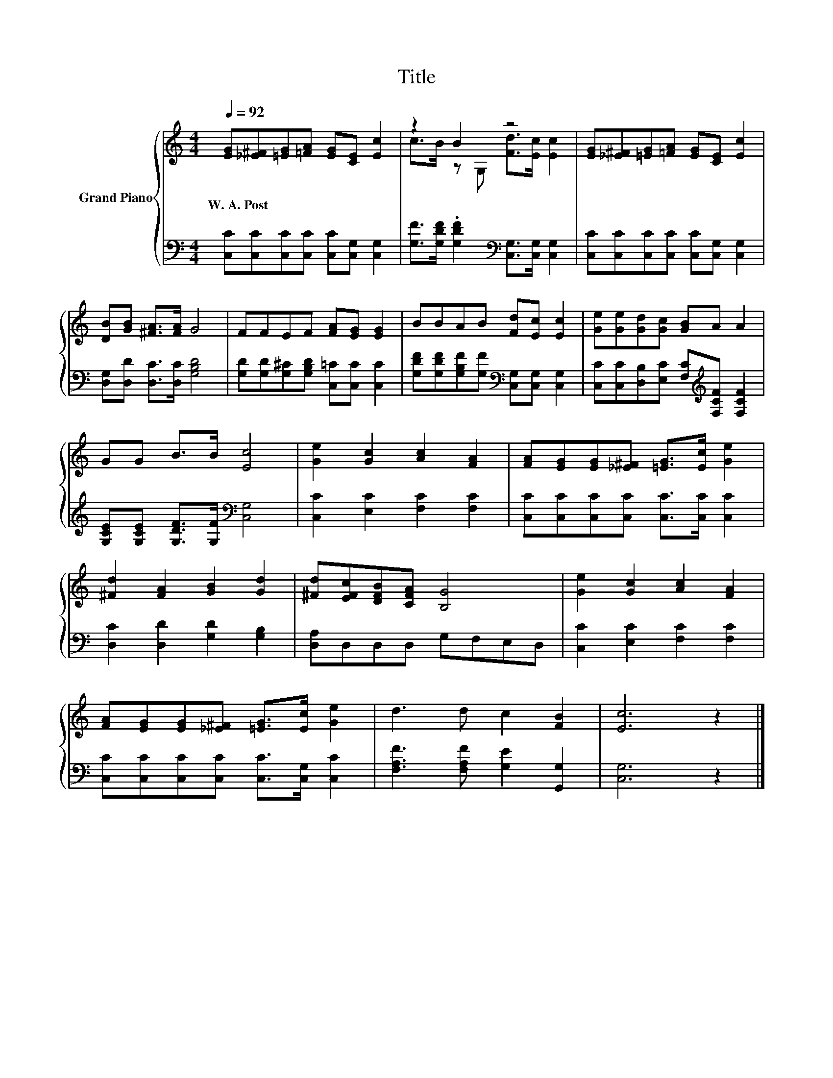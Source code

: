 X:1
T:Title
%%score { ( 1 3 ) | 2 }
L:1/8
Q:1/4=92
M:4/4
K:C
V:1 treble nm="Grand Piano"
V:3 treble 
V:2 bass 
V:1
 [EG][_E^F][=EG][=FA] [EG][CE] [Ec]2 | z2 B2 z4 | [EG][_E^F][=EG][=FA] [EG][CE] [Ec]2 | %3
w: W.~A.~Post * * * * * *|||
 [DB][GB] [^FA]>[FA] G4 | FFEF [FA][EG] [EG]2 | BBAB [Fd][Ec] [Ec]2 | [Ge][Ge][Gd][Gc] [GB]A A2 | %7
w: ||||
 GG B>B [Ec]4 | [Ge]2 [Gc]2 [Ac]2 [FA]2 | [FA][EG][EG][_E^F] [=EG]>[Ec] [Ge]2 | %10
w: |||
 [^Fd]2 [FA]2 [GB]2 [Gd]2 | [^Fd][EFc][DFB][CFA] [B,G]4 | [Ge]2 [Gc]2 [Ac]2 [FA]2 | %13
w: |||
 [FA][EG][EG][_E^F] [=EG]>[Ec] [Ge]2 | d3 d c2 [FB]2 | [Ec]6 z2 |] %16
w: |||
V:2
 [C,C][C,C][C,C][C,C] [C,C][C,G,] [C,G,]2 | [G,F]>[G,DF] .[G,DF]2[K:bass] [C,G,]>[C,G,] [C,G,]2 | %2
 [C,C][C,C][C,C][C,C] [C,C][C,G,] [C,G,]2 | [D,G,][D,D] [D,C]>[D,C] [G,B,D]4 | %4
 [G,D][G,D][G,^C][G,B,D] [C,=C][C,C] [C,C]2 | %5
 [G,DF][G,DF][G,B,F][G,F][K:bass] [C,G,][C,G,] [C,G,]2 | %6
 [C,C][C,C][D,B,][E,C] [F,C][K:treble][F,CF] [F,CF]2 | [G,CE][G,CE] [G,DF]>[G,F][K:bass] [C,G,]4 | %8
 [C,C]2 [E,C]2 [F,C]2 [F,C]2 | [C,C][C,C][C,C][C,C] [C,C]>[C,C] [C,C]2 | %10
 [D,C]2 [D,D]2 [G,D]2 [G,B,]2 | [D,A,]D,D,D, G,F,E,D, | [C,C]2 [E,C]2 [F,C]2 [F,C]2 | %13
 [C,C][C,C][C,C][C,C] [C,C]>[C,G,] [C,C]2 | [F,A,F]3 [F,A,F] [G,E]2 [G,,G,]2 | [C,G,]6 z2 |] %16
V:3
 x8 | c>B z G, [Fd]>[Ec] [Ec]2 | x8 | x8 | x8 | x8 | x8 | x8 | x8 | x8 | x8 | x8 | x8 | x8 | x8 | %15
 x8 |] %16

